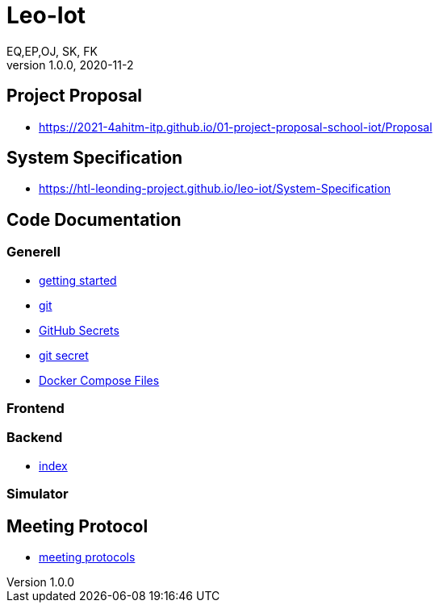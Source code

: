 = Leo-Iot
EQ,EP,OJ, SK, FK
1.0.0, 2020-11-2:
ifndef::imagesdir[:imagesdir: images]

== Project Proposal
*   https://2021-4ahitm-itp.github.io/01-project-proposal-school-iot/Proposal

== System Specification
*   https://htl-leonding-project.github.io/leo-iot/System-Specification

== Code Documentation

=== Generell

* link:getting-started[getting started]
* link:git[git]
* link:github-secrets[GitHub Secrets]
* link:git-secret[git secret]
* link:docker-compose[Docker Compose Files]

=== Frontend

=== Backend

* link:backend-documentation[index]

=== Simulator

== Meeting Protocol
* link:meeting-protocol[meeting protocols]
